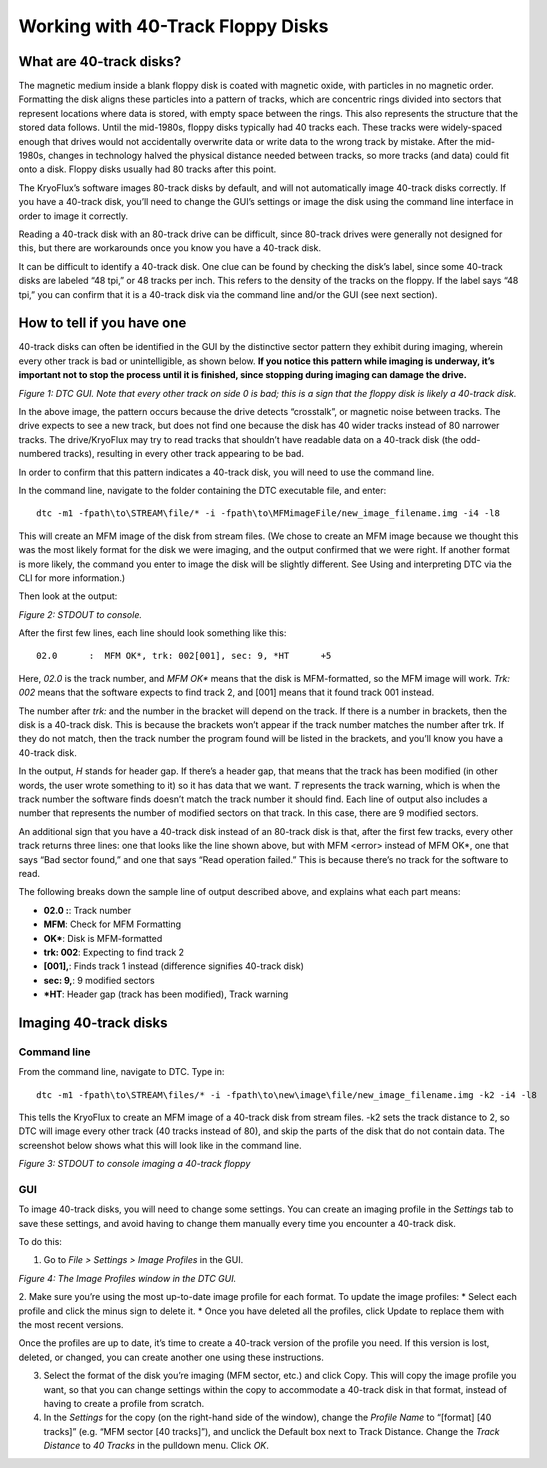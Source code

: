 .. Working with 40-Track Floppy Disks:

==================================
Working with 40-Track Floppy Disks
==================================

------------------------
What are 40-track disks?
------------------------

The magnetic medium inside a blank floppy disk is coated with magnetic oxide, with particles in no magnetic order. Formatting the disk aligns these particles into a pattern of tracks, which are concentric rings divided into sectors that represent locations where data is stored, with empty space between the rings. This also represents the structure that the stored data follows. Until the mid-1980s, floppy disks typically had 40 tracks each. These tracks were widely-spaced enough that drives would not accidentally overwrite data or write data to the wrong track by mistake. After the mid-1980s, changes in technology halved the physical distance needed between tracks, so more tracks (and data) could fit onto a disk. Floppy disks usually had 80 tracks after this point. 

The KryoFlux’s software images 80-track disks by default, and will not automatically image 40-track disks correctly. If you have a 40-track disk, you’ll need to change the GUI’s settings or image the disk using the command line interface in order to image it correctly.

Reading a 40-track disk with an 80-track drive can be difficult, since 80-track drives were generally not designed for this, but there are workarounds once you know you have a 40-track disk. 

It can be difficult to identify a 40-track disk. One clue can be found by checking the disk’s label, since some 40-track disks are labeled “48 tpi,” or 48 tracks per inch. This refers to the density of the tracks on the floppy. If the label says “48 tpi,” you can confirm that it is a 40-track disk via the command line and/or the GUI (see next section).

---------------------------
How to tell if you have one
---------------------------

40-track disks can often be identified in the GUI by the distinctive sector pattern they exhibit during imaging, wherein every other track is bad or unintelligible, as shown below. **If you notice this pattern while imaging is underway, it’s important not to stop the process until it is finished, since stopping during imaging can damage the drive.**

.. image:: images/40-track-figure01.png
*Figure 1: DTC GUI. Note that every other track on side 0 is bad; this is a sign that the floppy disk is likely a 40-track disk.*

In the above image, the pattern occurs because the drive detects “crosstalk”, or magnetic noise between tracks. The drive expects to see a new track, but does not find one because the disk has 40 wider tracks instead of 80 narrower tracks. The drive/KryoFlux may try to read tracks that shouldn’t have readable data on a 40-track disk (the odd-numbered tracks), resulting in every other track appearing to be bad.

In order to confirm that this pattern indicates a 40-track disk, you will need to use the command line. 

In the command line, navigate to the folder containing the DTC executable file, and enter:
::
  dtc -m1 -fpath\to\STREAM\file/* -i -fpath\to\MFMimageFile/new_image_filename.img -i4 -l8

This will create an MFM image of the disk from stream files. (We chose to create an MFM image because we thought this was the most likely format for the disk we were imaging, and the output confirmed that we were right. If another format is more likely, the command you enter to image the disk will be slightly different. See Using and interpreting DTC via the CLI for more information.) 

Then look at the output:

.. image:: images/40-track-figure02.PNG
*Figure 2: STDOUT to console.*

After the first few lines, each line should look something like this:
::
  02.0      :  MFM OK*, trk: 002[001], sec: 9, *HT      +5

Here, *02.0* is the track number, and *MFM OK** means that the disk is MFM-formatted, so the MFM image will work. *Trk:  002* means that the software expects to find track 2, and [001] means that it found track 001 instead. 

The number after *trk:* and the number in the bracket will depend on the track. If there is a number in brackets, then the disk is a 40-track disk. This is because the brackets won’t appear if the track number matches the number after trk. If they do not match, then the track number the program found will be listed in the brackets, and you’ll know you have a 40-track disk.

In the output, *H* stands for header gap. If there’s a header gap, that means that the track has been modified (in other words, the user wrote something to it) so it has data that we want. *T* represents the track warning, which is when the track number the software finds doesn’t match the track number it should find. Each line of output also includes a number that represents the number of modified sectors on that track. In this case, there are 9 modified sectors.

An additional sign that you have a 40-track disk instead of an 80-track disk is that, after the first few tracks, every other track returns three lines: one that looks like the line shown above, but with MFM <error> instead of MFM OK*, one that says “Bad sector found,” and one that says “Read operation failed.” This is because there’s no track for the software to read.

The following breaks down the sample line of output described above, and explains what each part means:

* **02.0  :**: Track number
* **MFM**: Check for MFM Formatting
* **OK***: Disk is MFM-formatted
* **trk: 002**: Expecting to find track 2
* **[001],**: Finds track 1 instead (difference signifies 40-track disk)
* **sec: 9,**: 9 modified sectors
* ***HT**: Header gap (track has been modified), Track warning

----------------------
Imaging 40-track disks
----------------------

^^^^^^^^^^^^
Command line
^^^^^^^^^^^^

From the command line, navigate to DTC. Type in: 
::
  dtc -m1 -fpath\to\STREAM\files/* -i -fpath\to\new\image\file/new_image_filename.img -k2 -i4 -l8 
This tells the KryoFlux to create an MFM image of a 40-track disk from stream files. -k2 sets the track distance to 2, so DTC will image every other track (40 tracks instead of 80), and skip the parts of the disk that do not contain data. The screenshot below shows what this will look like in the command line.

.. image:: images/40-track-figure03.png
*Figure 3: STDOUT to console imaging a 40-track floppy*

^^^
GUI
^^^

To image 40-track disks, you will need to change some settings. You can create an imaging profile in the *Settings* tab to save these settings, and avoid having to change them manually every time you encounter a 40-track disk. 

To do this:

1. Go to *File > Settings > Image Profiles* in the GUI. 

.. image: images/40-track-figure04.png
*Figure 4: The Image Profiles window in the DTC GUI.*

2. Make sure you’re using the most up-to-date image profile for each format. To update the image profiles:
* Select each profile and click the minus sign to delete it. 
* Once you have deleted all the profiles, click Update to replace them with the most recent versions. 

Once the profiles are up to date, it’s time to create a 40-track version of the profile you need. If this version is lost, deleted, or changed, you can create another one using these instructions. 

3. Select the format of the disk you’re imaging (MFM sector, etc.) and click Copy. This will copy the image profile you want, so that you can change settings within the copy to accommodate a 40-track disk in that format, instead of having to create a profile from scratch.

4. In the *Settings* for the copy (on the right-hand side of the window), change the *Profile Name* to “[format] [40 tracks]” (e.g. “MFM sector [40 tracks]”), and unclick the Default box next to Track Distance. Change the *Track Distance* to *40 Tracks* in the pulldown menu. Click *OK*. 
